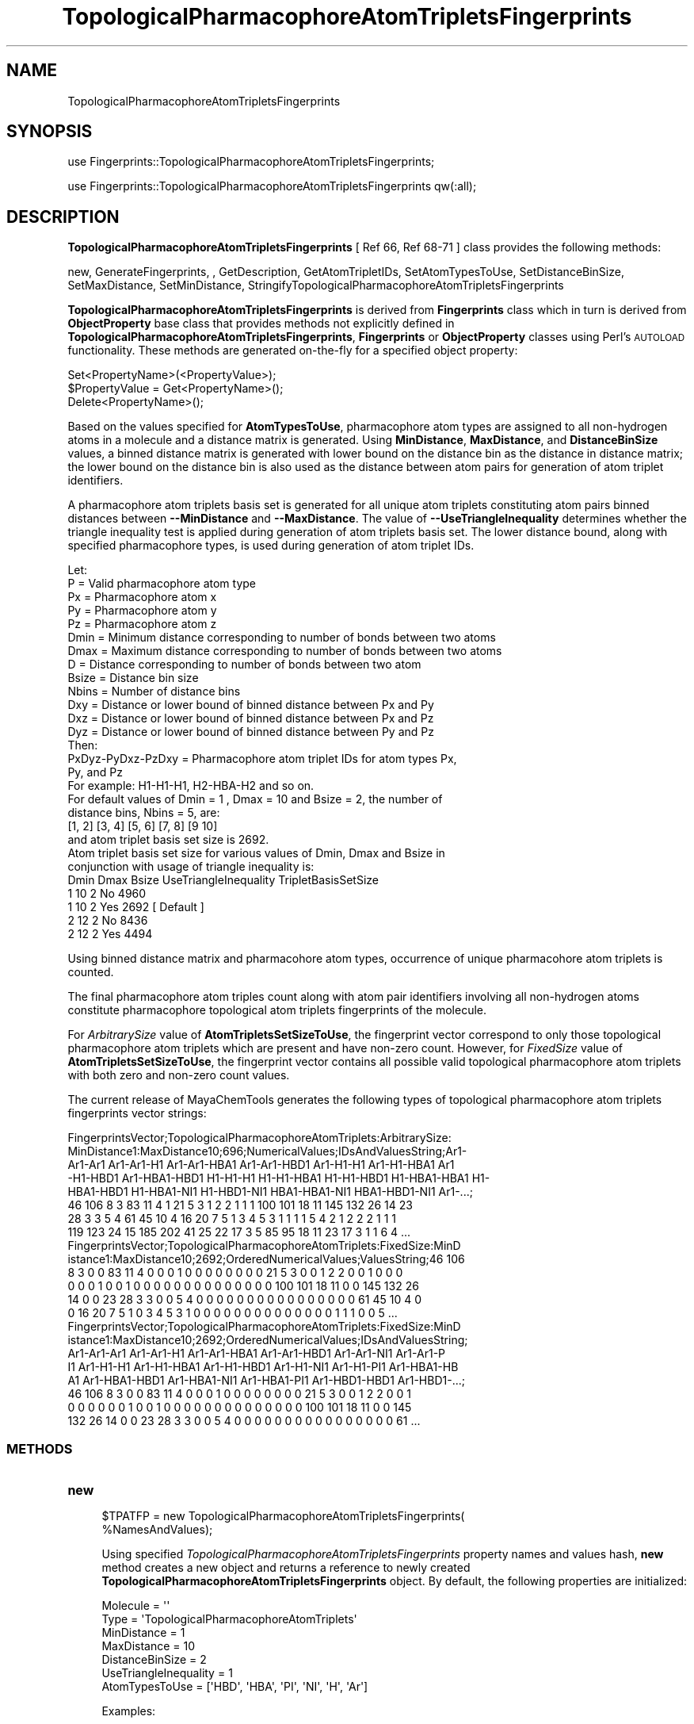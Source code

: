 .\" Automatically generated by Pod::Man 2.28 (Pod::Simple 3.35)
.\"
.\" Standard preamble:
.\" ========================================================================
.de Sp \" Vertical space (when we can't use .PP)
.if t .sp .5v
.if n .sp
..
.de Vb \" Begin verbatim text
.ft CW
.nf
.ne \\$1
..
.de Ve \" End verbatim text
.ft R
.fi
..
.\" Set up some character translations and predefined strings.  \*(-- will
.\" give an unbreakable dash, \*(PI will give pi, \*(L" will give a left
.\" double quote, and \*(R" will give a right double quote.  \*(C+ will
.\" give a nicer C++.  Capital omega is used to do unbreakable dashes and
.\" therefore won't be available.  \*(C` and \*(C' expand to `' in nroff,
.\" nothing in troff, for use with C<>.
.tr \(*W-
.ds C+ C\v'-.1v'\h'-1p'\s-2+\h'-1p'+\s0\v'.1v'\h'-1p'
.ie n \{\
.    ds -- \(*W-
.    ds PI pi
.    if (\n(.H=4u)&(1m=24u) .ds -- \(*W\h'-12u'\(*W\h'-12u'-\" diablo 10 pitch
.    if (\n(.H=4u)&(1m=20u) .ds -- \(*W\h'-12u'\(*W\h'-8u'-\"  diablo 12 pitch
.    ds L" ""
.    ds R" ""
.    ds C` ""
.    ds C' ""
'br\}
.el\{\
.    ds -- \|\(em\|
.    ds PI \(*p
.    ds L" ``
.    ds R" ''
.    ds C`
.    ds C'
'br\}
.\"
.\" Escape single quotes in literal strings from groff's Unicode transform.
.ie \n(.g .ds Aq \(aq
.el       .ds Aq '
.\"
.\" If the F register is turned on, we'll generate index entries on stderr for
.\" titles (.TH), headers (.SH), subsections (.SS), items (.Ip), and index
.\" entries marked with X<> in POD.  Of course, you'll have to process the
.\" output yourself in some meaningful fashion.
.\"
.\" Avoid warning from groff about undefined register 'F'.
.de IX
..
.nr rF 0
.if \n(.g .if rF .nr rF 1
.if (\n(rF:(\n(.g==0)) \{
.    if \nF \{
.        de IX
.        tm Index:\\$1\t\\n%\t"\\$2"
..
.        if !\nF==2 \{
.            nr % 0
.            nr F 2
.        \}
.    \}
.\}
.rr rF
.\"
.\" Accent mark definitions (@(#)ms.acc 1.5 88/02/08 SMI; from UCB 4.2).
.\" Fear.  Run.  Save yourself.  No user-serviceable parts.
.    \" fudge factors for nroff and troff
.if n \{\
.    ds #H 0
.    ds #V .8m
.    ds #F .3m
.    ds #[ \f1
.    ds #] \fP
.\}
.if t \{\
.    ds #H ((1u-(\\\\n(.fu%2u))*.13m)
.    ds #V .6m
.    ds #F 0
.    ds #[ \&
.    ds #] \&
.\}
.    \" simple accents for nroff and troff
.if n \{\
.    ds ' \&
.    ds ` \&
.    ds ^ \&
.    ds , \&
.    ds ~ ~
.    ds /
.\}
.if t \{\
.    ds ' \\k:\h'-(\\n(.wu*8/10-\*(#H)'\'\h"|\\n:u"
.    ds ` \\k:\h'-(\\n(.wu*8/10-\*(#H)'\`\h'|\\n:u'
.    ds ^ \\k:\h'-(\\n(.wu*10/11-\*(#H)'^\h'|\\n:u'
.    ds , \\k:\h'-(\\n(.wu*8/10)',\h'|\\n:u'
.    ds ~ \\k:\h'-(\\n(.wu-\*(#H-.1m)'~\h'|\\n:u'
.    ds / \\k:\h'-(\\n(.wu*8/10-\*(#H)'\z\(sl\h'|\\n:u'
.\}
.    \" troff and (daisy-wheel) nroff accents
.ds : \\k:\h'-(\\n(.wu*8/10-\*(#H+.1m+\*(#F)'\v'-\*(#V'\z.\h'.2m+\*(#F'.\h'|\\n:u'\v'\*(#V'
.ds 8 \h'\*(#H'\(*b\h'-\*(#H'
.ds o \\k:\h'-(\\n(.wu+\w'\(de'u-\*(#H)/2u'\v'-.3n'\*(#[\z\(de\v'.3n'\h'|\\n:u'\*(#]
.ds d- \h'\*(#H'\(pd\h'-\w'~'u'\v'-.25m'\f2\(hy\fP\v'.25m'\h'-\*(#H'
.ds D- D\\k:\h'-\w'D'u'\v'-.11m'\z\(hy\v'.11m'\h'|\\n:u'
.ds th \*(#[\v'.3m'\s+1I\s-1\v'-.3m'\h'-(\w'I'u*2/3)'\s-1o\s+1\*(#]
.ds Th \*(#[\s+2I\s-2\h'-\w'I'u*3/5'\v'-.3m'o\v'.3m'\*(#]
.ds ae a\h'-(\w'a'u*4/10)'e
.ds Ae A\h'-(\w'A'u*4/10)'E
.    \" corrections for vroff
.if v .ds ~ \\k:\h'-(\\n(.wu*9/10-\*(#H)'\s-2\u~\d\s+2\h'|\\n:u'
.if v .ds ^ \\k:\h'-(\\n(.wu*10/11-\*(#H)'\v'-.4m'^\v'.4m'\h'|\\n:u'
.    \" for low resolution devices (crt and lpr)
.if \n(.H>23 .if \n(.V>19 \
\{\
.    ds : e
.    ds 8 ss
.    ds o a
.    ds d- d\h'-1'\(ga
.    ds D- D\h'-1'\(hy
.    ds th \o'bp'
.    ds Th \o'LP'
.    ds ae ae
.    ds Ae AE
.\}
.rm #[ #] #H #V #F C
.\" ========================================================================
.\"
.IX Title "TopologicalPharmacophoreAtomTripletsFingerprints 1"
.TH TopologicalPharmacophoreAtomTripletsFingerprints 1 "2018-10-25" "perl v5.22.4" "MayaChemTools"
.\" For nroff, turn off justification.  Always turn off hyphenation; it makes
.\" way too many mistakes in technical documents.
.if n .ad l
.nh
.SH "NAME"
TopologicalPharmacophoreAtomTripletsFingerprints
.SH "SYNOPSIS"
.IX Header "SYNOPSIS"
use Fingerprints::TopologicalPharmacophoreAtomTripletsFingerprints;
.PP
use Fingerprints::TopologicalPharmacophoreAtomTripletsFingerprints qw(:all);
.SH "DESCRIPTION"
.IX Header "DESCRIPTION"
\&\fBTopologicalPharmacophoreAtomTripletsFingerprints\fR [ Ref 66, Ref 68\-71 ] class provides
the following methods:
.PP
new, GenerateFingerprints, , GetDescription, GetAtomTripletIDs,
SetAtomTypesToUse, SetDistanceBinSize, SetMaxDistance, SetMinDistance,
StringifyTopologicalPharmacophoreAtomTripletsFingerprints
.PP
\&\fBTopologicalPharmacophoreAtomTripletsFingerprints\fR is derived from \fBFingerprints\fR class
which in turn is  derived from \fBObjectProperty\fR base class that provides methods not explicitly
defined in \fBTopologicalPharmacophoreAtomTripletsFingerprints\fR, \fBFingerprints\fR or \fBObjectProperty\fR
classes using Perl's \s-1AUTOLOAD\s0 functionality. These methods are generated on-the-fly for a specified
object property:
.PP
.Vb 3
\&    Set<PropertyName>(<PropertyValue>);
\&    $PropertyValue = Get<PropertyName>();
\&    Delete<PropertyName>();
.Ve
.PP
Based on the values specified for \fBAtomTypesToUse\fR, pharmacophore atom types are
assigned to all non-hydrogen atoms in a molecule and a distance matrix is generated.
Using \fBMinDistance\fR, \fBMaxDistance\fR, and \fBDistanceBinSize\fR values, a
binned distance matrix is generated with lower bound on the distance bin as the distance
in distance matrix; the lower bound on the distance bin is also used as the distance between
atom pairs for generation of atom triplet identifiers.
.PP
A pharmacophore atom triplets basis set is generated for all unique atom triplets constituting
atom pairs binned distances between \fB\-\-MinDistance\fR and \fB\-\-MaxDistance\fR. The value
of \fB\-\-UseTriangleInequality\fR determines whether the triangle inequality test is applied during
generation of atom triplets basis set. The lower distance bound, along with specified pharmacophore
types, is used during generation of atom triplet IDs.
.PP
.Vb 1
\&    Let:
\&
\&    P = Valid pharmacophore atom type
\&
\&    Px = Pharmacophore atom x
\&    Py = Pharmacophore atom y
\&    Pz = Pharmacophore atom z
\&
\&    Dmin = Minimum distance corresponding to number of bonds between two atoms
\&    Dmax = Maximum distance corresponding to number of bonds between two atoms
\&    D = Distance corresponding to number of bonds between two atom
\&
\&    Bsize  = Distance bin size
\&    Nbins = Number of distance bins
\&
\&    Dxy = Distance or lower bound of binned distance between Px and Py
\&    Dxz = Distance or lower bound of binned distance between Px and Pz
\&    Dyz = Distance or lower bound of binned distance between Py and Pz
\&
\&    Then:
\&
\&    PxDyz\-PyDxz\-PzDxy = Pharmacophore atom triplet IDs for atom types Px,
\&                        Py, and Pz
\&
\&    For example: H1\-H1\-H1, H2\-HBA\-H2 and so on.
\&
\&    For default values of Dmin = 1 , Dmax = 10 and Bsize = 2, the number of
\&    distance bins, Nbins = 5, are:
\&
\&    [1, 2] [3, 4] [5, 6] [7, 8] [9 10]
\&
\&    and atom triplet basis set size is 2692.
\&
\&    Atom triplet basis set size for various values of Dmin, Dmax and Bsize in
\&    conjunction with usage of triangle inequality is:
\&
\&    Dmin    Dmax   Bsize   UseTriangleInequality   TripletBasisSetSize
\&    1       10     2       No                      4960
\&    1       10     2       Yes                     2692 [ Default ]
\&    2       12     2       No                      8436
\&    2       12     2       Yes                     4494
.Ve
.PP
Using binned distance matrix and pharmacohore atom types, occurrence of unique pharmacohore
atom triplets is counted.
.PP
The final pharmacophore atom triples count along with atom pair identifiers involving all non-hydrogen
atoms constitute pharmacophore topological atom triplets fingerprints of the molecule.
.PP
For \fIArbitrarySize\fR value of \fBAtomTripletsSetSizeToUse\fR, the fingerprint vector correspond to
only those topological pharmacophore atom triplets which are present and have non-zero count. However,
for \fIFixedSize\fR value of \fBAtomTripletsSetSizeToUse\fR, the fingerprint vector contains all possible
valid topological pharmacophore atom triplets with both zero and non-zero count values.
.PP
The current release of MayaChemTools generates the following types of topological pharmacophore
atom triplets fingerprints vector strings:
.PP
.Vb 8
\&    FingerprintsVector;TopologicalPharmacophoreAtomTriplets:ArbitrarySize:
\&    MinDistance1:MaxDistance10;696;NumericalValues;IDsAndValuesString;Ar1\-
\&    Ar1\-Ar1 Ar1\-Ar1\-H1 Ar1\-Ar1\-HBA1 Ar1\-Ar1\-HBD1 Ar1\-H1\-H1 Ar1\-H1\-HBA1 Ar1
\&    \-H1\-HBD1 Ar1\-HBA1\-HBD1 H1\-H1\-H1 H1\-H1\-HBA1 H1\-H1\-HBD1 H1\-HBA1\-HBA1 H1\-
\&    HBA1\-HBD1 H1\-HBA1\-NI1 H1\-HBD1\-NI1 HBA1\-HBA1\-NI1 HBA1\-HBD1\-NI1 Ar1\-...;
\&    46 106 8 3 83 11 4 1 21 5 3 1 2 2 1 1 1 100 101 18 11 145 132 26 14 23
\&    28 3 3 5 4 61 45 10 4 16 20 7 5 1 3 4 5 3 1 1 1 1 5 4 2 1 2 2 2 1 1 1
\&    119 123 24 15 185 202 41 25 22 17 3 5 85 95 18 11 23 17 3 1 1 6 4 ...
\&
\&    FingerprintsVector;TopologicalPharmacophoreAtomTriplets:FixedSize:MinD
\&    istance1:MaxDistance10;2692;OrderedNumericalValues;ValuesString;46 106
\&    8 3 0 0 83 11 4 0 0 0 1 0 0 0 0 0 0 0 0 21 5 3 0 0 1 2 2 0 0 1 0 0 0
\&    0 0 0 1 0 0 1 0 0 0 0 0 0 0 0 0 0 0 0 0 0 100 101 18 11 0 0 145 132 26
\&    14 0 0 23 28 3 3 0 0 5 4 0 0 0 0 0 0 0 0 0 0 0 0 0 0 0 0 61 45 10 4 0
\&    0 16 20 7 5 1 0 3 4 5 3 1 0 0 0 0 0 0 0 0 0 0 0 0 0 0 1 1 1 0 0 5 ...
\&
\&    FingerprintsVector;TopologicalPharmacophoreAtomTriplets:FixedSize:MinD
\&    istance1:MaxDistance10;2692;OrderedNumericalValues;IDsAndValuesString;
\&    Ar1\-Ar1\-Ar1 Ar1\-Ar1\-H1 Ar1\-Ar1\-HBA1 Ar1\-Ar1\-HBD1 Ar1\-Ar1\-NI1 Ar1\-Ar1\-P
\&    I1 Ar1\-H1\-H1 Ar1\-H1\-HBA1 Ar1\-H1\-HBD1 Ar1\-H1\-NI1 Ar1\-H1\-PI1 Ar1\-HBA1\-HB
\&    A1 Ar1\-HBA1\-HBD1 Ar1\-HBA1\-NI1 Ar1\-HBA1\-PI1 Ar1\-HBD1\-HBD1 Ar1\-HBD1\-...;
\&    46 106 8 3 0 0 83 11 4 0 0 0 1 0 0 0 0 0 0 0 0 21 5 3 0 0 1 2 2 0 0 1
\&    0 0 0 0 0 0 1 0 0 1 0 0 0 0 0 0 0 0 0 0 0 0 0 0 100 101 18 11 0 0 145
\&    132 26 14 0 0 23 28 3 3 0 0 5 4 0 0 0 0 0 0 0 0 0 0 0 0 0 0 0 0 61 ...
.Ve
.SS "\s-1METHODS\s0"
.IX Subsection "METHODS"
.IP "\fBnew\fR" 4
.IX Item "new"
.Vb 2
\&    $TPATFP = new TopologicalPharmacophoreAtomTripletsFingerprints(
\&                                                   %NamesAndValues);
.Ve
.Sp
Using specified \fITopologicalPharmacophoreAtomTripletsFingerprints\fR property names and values hash, \fBnew\fR
method creates a new object and returns a reference to newly created \fBTopologicalPharmacophoreAtomTripletsFingerprints\fR
object. By default, the following properties are initialized:
.Sp
.Vb 7
\&    Molecule = \*(Aq\*(Aq
\&    Type = \*(AqTopologicalPharmacophoreAtomTriplets\*(Aq
\&    MinDistance = 1
\&    MaxDistance = 10
\&    DistanceBinSize = 2
\&    UseTriangleInequality = 1
\&    AtomTypesToUse = [\*(AqHBD\*(Aq, \*(AqHBA\*(Aq, \*(AqPI\*(Aq, \*(AqNI\*(Aq, \*(AqH\*(Aq, \*(AqAr\*(Aq]
.Ve
.Sp
Examples:
.Sp
.Vb 2
\&    $TPATFP = new TopologicalPharmacophoreAtomTripletsFingerprints(
\&                              \*(AqMolecule\*(Aq => $Molecule);
\&
\&    $TPATFP = new TopologicalPharmacophoreAtomTripletsFingerprints(
\&                              \*(AqMolecule\*(Aq => $Molecule,
\&                              \*(AqAtomTripletsSetSizeToUse\*(Aq => \*(AqArbitrarySize\*(Aq;
\&                              \*(AqMinDistance\*(Aq => 1,
\&                              \*(AqMaxDistance\*(Aq => 10,
\&                              \*(AqDistanceBinSize\*(Aq => 2,
\&                              \*(AqAtomTypesToUse\*(Aq => [\*(AqHBD\*(Aq, \*(AqHBA\*(Aq, \*(AqPI\*(Aq, \*(AqNI\*(Aq, \*(AqH\*(Aq, \*(AqAr\*(Aq],
\&                              \*(AqUseTriangleInequality\*(Aq => 1);
\&
\&    $TPATFP = new TopologicalPharmacophoreAtomTripletsFingerprints(
\&                              \*(AqMolecule\*(Aq => $Molecule,
\&                              \*(AqAtomTripletsSetSizeToUse\*(Aq => \*(AqFixedSize\*(Aq;
\&                              \*(AqMinDistance\*(Aq => 1,
\&                              \*(AqMaxDistance\*(Aq => 10,
\&                              \*(AqDistanceBinSize\*(Aq => 2,
\&                              \*(AqAtomTypesToUse\*(Aq => [\*(AqHBD\*(Aq, \*(AqHBA\*(Aq, \*(AqPI\*(Aq, \*(AqNI\*(Aq, \*(AqH\*(Aq, \*(AqAr\*(Aq],
\&                              \*(AqUseTriangleInequality\*(Aq => 1);
\&
\&    $TPATFP\->GenerateFingerprints();
\&    print "$TPATFP\en";
.Ve
.IP "\fBGetDescription\fR" 4
.IX Item "GetDescription"
.Vb 1
\&    $Description = $TopologicalPharmacophoreAtomTripletsFP\->GetDescription();
.Ve
.Sp
Returns a string containing description of topological pharmacophore atom triplets fingerprints.
.IP "\fBGenerateFingerprints\fR" 4
.IX Item "GenerateFingerprints"
.Vb 1
\&    $TopologicalPharmacophoreAtomTripletsFP\->GenerateFingerprints();
.Ve
.Sp
Generates topological pharmacophore atom triplets fingerprints and returns
\&\fITopologicalPharmacophoreAtomTripletsFP\fR.
.IP "\fBGetAtomTripletIDs\fR" 4
.IX Item "GetAtomTripletIDs"
.Vb 2
\&    $AtomTripletsIDsRef = $TopologicalPharmacophoreATFP\->GetAtomTripletIDs();
\&    @AtomTripletIDs = $TopologicalPharmacophoreATFP\->GetAtomTripletIDs();
.Ve
.Sp
Returns atom triplet IDs corresponding to atom pairs count values in topological pharmacophore
atom triplet fingerprints vector as an array or reference to an array.
.IP "\fBAtomTripletsSetSizeToUse\fR" 4
.IX Item "AtomTripletsSetSizeToUse"
.Vb 1
\&    $TPAFP\->AtomTripletsSetSizeToUse($Values);
.Ve
.Sp
Sets pharmacophore atom triplets set size to use for topological pharmacophore fingerprints
generation and returns \fITopologicalPharmacophoreAtomTripletsFingerprints\fR.
.Sp
Possible values for pharmacophore atom triplets set size are: \fIArbitrarySize, FizedSize\fR.
Default value: \fIArbitrarySize\fR.
.Sp
For \fIArbitrarySize\fR value of \fBAtomTripletsSetSizeToUse\fR, the fingerprint vector correspond to
only those topological pharmacophore atom triplets which are present and have non-zero count. However,
for \fIFixedSize\fR value of \fBAtomTripletsSetSizeToUse\fR, the fingerprint vector contains all possible
valid topological pharmacophore atom triplets with both zero and non-zero count values.
.IP "\fBSetAtomTypesToUse\fR" 4
.IX Item "SetAtomTypesToUse"
.Vb 2
\&    $TopologicalPharmacophoreAtomTripletsFP\->SetAtomTypesToUse($ValuesRef);
\&    $TopologicalPharmacophoreAtomTripletsFP\->SetAtomTypesToUse(@Values);
.Ve
.Sp
Sets pharmacophore atom types to use for topological pharmacophore fingerprints
generation and returns \fITopologicalPharmacophoreAtomTripletsFingerprints\fR.
.Sp
Possible values for pharmacophore atom types are: \fIAr, \s-1CA, H, HBA, HBD,\s0 Hal, \s-1NI, PI, RA\s0\fR.
Default value [ Ref 71 ] : \fI\s-1HBD,HBA,PI,NI,H\s0,Ar\fR.
.Sp
The pharmacophore atom types abbreviations correspond to:
.Sp
.Vb 9
\&    HBD: HydrogenBondDonor
\&    HBA: HydrogenBondAcceptor
\&    PI :  PositivelyIonizable
\&    NI : NegativelyIonizable
\&    Ar : Aromatic
\&    Hal : Halogen
\&    H : Hydrophobic
\&    RA : RingAtom
\&    CA : ChainAtom
.Ve
.Sp
\&\fIAtomTypes::FunctionalClassAtomTypes\fR module is used to assign pharmacophore atom
types. It uses following definitions [ Ref 60\-61, Ref 65\-66 ]:
.Sp
.Vb 4
\&    HydrogenBondDonor: NH, NH2, OH
\&    HydrogenBondAcceptor: N[!H], O
\&    PositivelyIonizable: +, NH2
\&    NegativelyIonizable: \-, C(=O)OH, S(=O)OH, P(=O)OH
.Ve
.IP "\fBSetDistanceBinSize\fR" 4
.IX Item "SetDistanceBinSize"
.Vb 1
\&    $TopologicalPharmacophoreAtomTripletsFP\->SetDistanceBinSize($Value);
.Ve
.Sp
Sets distance bin size used to bin distances between atom pairs in atom triplets and returns
\&\fITopologicalPharmacophoreAtomTriplesFP\fR.
.Sp
For default \fBMinDistance\fR and \fBMaxDistance\fR values of 1 and 10 with  \fBDistanceBinSize\fR
of 2 [ Ref 70 ], the following 5 distance bins are generated:
.Sp
.Vb 1
\&    [1, 2] [3, 4] [5, 6] [7, 8] [9 10]
.Ve
.Sp
The lower distance bound on the distance bin is uses to bin the distance between atom pairs in
atom triplets. So in the previous example, atom pairs with distances 1 and 2 fall in first distance
bin, atom pairs with distances 3 and 4  fall in second distance bin and so on.
.Sp
In order to distribute distance bins of equal size, the last bin is allowed to go past \fBMaxDistance\fR
by up to distance bin size. For example, \fBMinDistance\fR and \fBMaxDistance\fR values of 2 and 10
with \fBDistanceBinSize\fR of 2 generates the following 6 distance bins:
.Sp
.Vb 1
\&    [2, 3] [4, 5] [6, 7] [8, 9] [10 11]
.Ve
.IP "\fBSetMaxDistance\fR" 4
.IX Item "SetMaxDistance"
.Vb 1
\&    $TopologicalPharmacophoreAtomTriplesFP\->SetMaxDistance($Value);
.Ve
.Sp
Sets maximum bond distance between atom pairs  corresponding to atom triplets for
generating topological pharmacophore atom triplets fingerprints and returns
\&\fITopologicalPharmacophoreAtomTriplesFP\fR.
.IP "\fBSetMinDistance\fR" 4
.IX Item "SetMinDistance"
.Vb 1
\&    $TopologicalPharmacophoreAtomTriplesFP\->SetMinDistance($Value);
.Ve
.Sp
Sets minimum bond distance between atom pairs  corresponding to atom triplets for
generating topological pharmacophore atom triplets fingerprints and returns
\&\fITopologicalPharmacophoreAtomTriplesFP\fR.
.IP "\fBStringifyTopologicalPharmacophoreAtomTripletsFingerprints\fR" 4
.IX Item "StringifyTopologicalPharmacophoreAtomTripletsFingerprints"
.Vb 2
\&    $String = $TopologicalPharmacophoreAtomTripletsFingerprints\->
\&                   StringifyTopologicalPharmacophoreAtomTripletsFingerprints();
.Ve
.Sp
Returns a string containing information about \fITopologicalPharmacophoreAtomTripletsFingerprints\fR object.
.SH "AUTHOR"
.IX Header "AUTHOR"
Manish Sud <msud@san.rr.com>
.SH "SEE ALSO"
.IX Header "SEE ALSO"
Fingerprints.pm, FingerprintsStringUtil.pm, AtomNeighborhoodsFingerprints.pm,
AtomTypesFingerprints.pm, EStateIndiciesFingerprints.pm, ExtendedConnectivityFingerprints.pm,
MACCSKeys.pm, PathLengthFingerprints.pm, TopologicalAtomPairsFingerprints.pm,
TopologicalAtomTripletsFingerprints.pm, TopologicalAtomTorsionsFingerprints.pm,
TopologicalPharmacophoreAtomPairsFingerprints.pm,
.SH "COPYRIGHT"
.IX Header "COPYRIGHT"
Copyright (C) 2018 Manish Sud. All rights reserved.
.PP
This file is part of MayaChemTools.
.PP
MayaChemTools is free software; you can redistribute it and/or modify it under
the terms of the \s-1GNU\s0 Lesser General Public License as published by the Free
Software Foundation; either version 3 of the License, or (at your option)
any later version.
